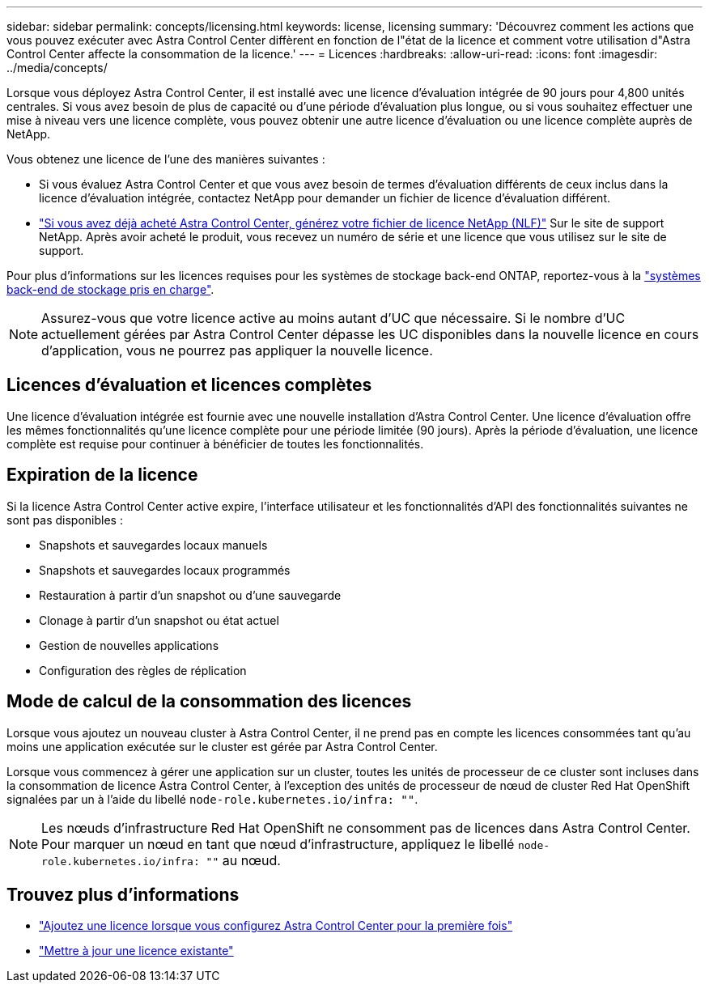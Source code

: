 ---
sidebar: sidebar 
permalink: concepts/licensing.html 
keywords: license, licensing 
summary: 'Découvrez comment les actions que vous pouvez exécuter avec Astra Control Center diffèrent en fonction de l"état de la licence et comment votre utilisation d"Astra Control Center affecte la consommation de la licence.' 
---
= Licences
:hardbreaks:
:allow-uri-read: 
:icons: font
:imagesdir: ../media/concepts/


[role="lead"]
Lorsque vous déployez Astra Control Center, il est installé avec une licence d'évaluation intégrée de 90 jours pour 4,800 unités centrales. Si vous avez besoin de plus de capacité ou d'une période d'évaluation plus longue, ou si vous souhaitez effectuer une mise à niveau vers une licence complète, vous pouvez obtenir une autre licence d'évaluation ou une licence complète auprès de NetApp.

Vous obtenez une licence de l'une des manières suivantes :

* Si vous évaluez Astra Control Center et que vous avez besoin de termes d'évaluation différents de ceux inclus dans la licence d'évaluation intégrée, contactez NetApp pour demander un fichier de licence d'évaluation différent.
* link:https://mysupport.netapp.com/site/["Si vous avez déjà acheté Astra Control Center, générez votre fichier de licence NetApp (NLF)"^] Sur le site de support NetApp. Après avoir acheté le produit, vous recevez un numéro de série et une licence que vous utilisez sur le site de support.


Pour plus d'informations sur les licences requises pour les systèmes de stockage back-end ONTAP, reportez-vous à la link:../get-started/requirements.html["systèmes back-end de stockage pris en charge"].


NOTE: Assurez-vous que votre licence active au moins autant d'UC que nécessaire. Si le nombre d'UC actuellement gérées par Astra Control Center dépasse les UC disponibles dans la nouvelle licence en cours d'application, vous ne pourrez pas appliquer la nouvelle licence.



== Licences d'évaluation et licences complètes

Une licence d'évaluation intégrée est fournie avec une nouvelle installation d'Astra Control Center. Une licence d'évaluation offre les mêmes fonctionnalités qu'une licence complète pour une période limitée (90 jours). Après la période d'évaluation, une licence complète est requise pour continuer à bénéficier de toutes les fonctionnalités.



== Expiration de la licence

Si la licence Astra Control Center active expire, l'interface utilisateur et les fonctionnalités d'API des fonctionnalités suivantes ne sont pas disponibles :

* Snapshots et sauvegardes locaux manuels
* Snapshots et sauvegardes locaux programmés
* Restauration à partir d'un snapshot ou d'une sauvegarde
* Clonage à partir d'un snapshot ou état actuel
* Gestion de nouvelles applications
* Configuration des règles de réplication




== Mode de calcul de la consommation des licences

Lorsque vous ajoutez un nouveau cluster à Astra Control Center, il ne prend pas en compte les licences consommées tant qu'au moins une application exécutée sur le cluster est gérée par Astra Control Center.

Lorsque vous commencez à gérer une application sur un cluster, toutes les unités de processeur de ce cluster sont incluses dans la consommation de licence Astra Control Center, à l'exception des unités de processeur de nœud de cluster Red Hat OpenShift signalées par un à l'aide du libellé `node-role.kubernetes.io/infra: ""`.


NOTE: Les nœuds d'infrastructure Red Hat OpenShift ne consomment pas de licences dans Astra Control Center. Pour marquer un nœud en tant que nœud d'infrastructure, appliquez le libellé `node-role.kubernetes.io/infra: ""` au nœud.



== Trouvez plus d'informations

* link:../get-started/setup_overview.html#add-a-license-for-astra-control-center["Ajoutez une licence lorsque vous configurez Astra Control Center pour la première fois"]
* link:../use/update-licenses.html["Mettre à jour une licence existante"]

